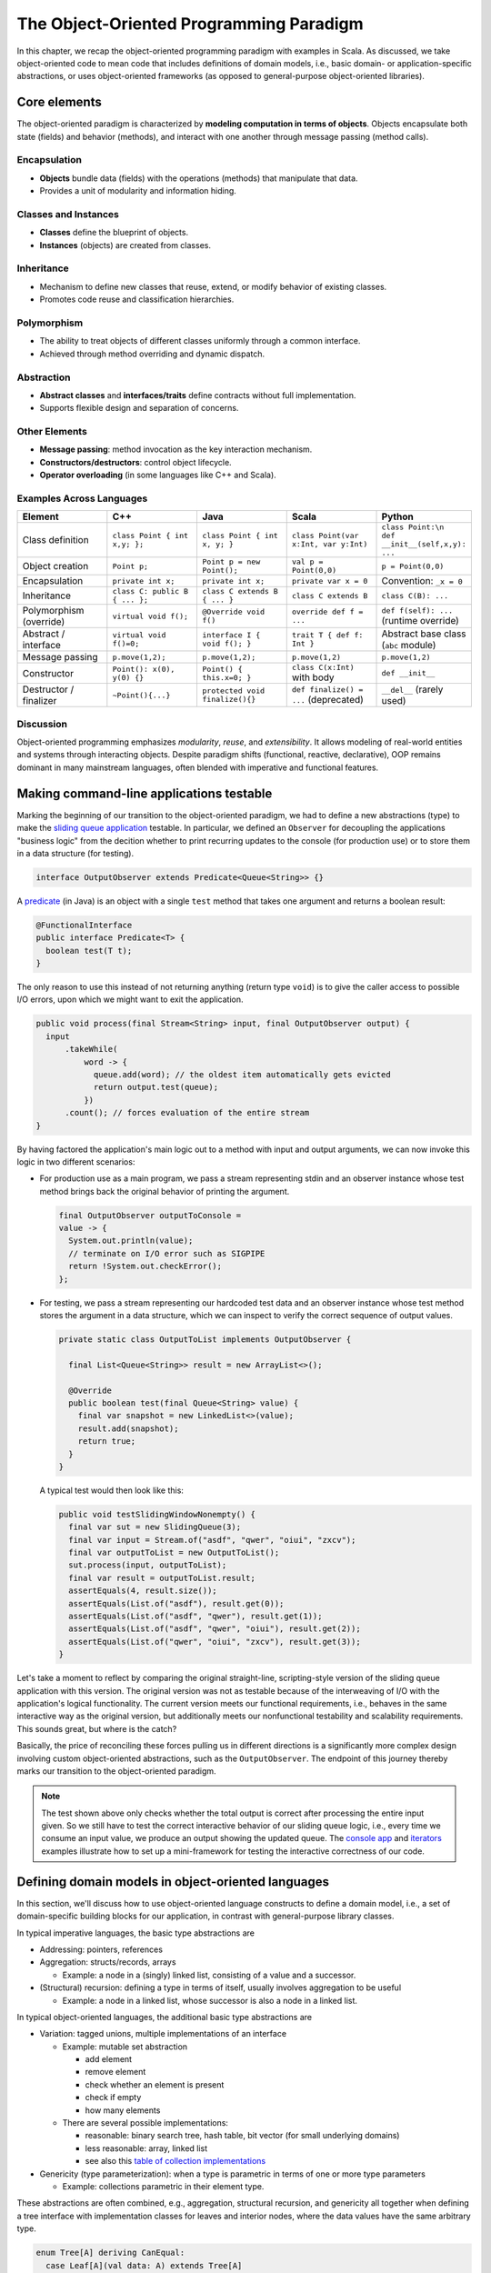 The Object-Oriented Programming Paradigm
----------------------------------------

In this chapter, we recap the object-oriented programming paradigm with examples in Scala.
As discussed, we take object-oriented code to mean code that includes definitions of domain models, i.e., basic domain- or application-specific abstractions, or uses object-oriented frameworks (as opposed to general-purpose object-oriented libraries).


Core elements
~~~~~~~~~~~~~~~~~

The object-oriented paradigm is characterized by **modeling computation in terms of objects**. 
Objects encapsulate both state (fields) and behavior (methods), 
and interact with one another through message passing (method calls).

Encapsulation
````````````````

- **Objects** bundle data (fields) with the operations (methods) that manipulate that data.
- Provides a unit of modularity and information hiding.

Classes and Instances
````````````````````````

- **Classes** define the blueprint of objects.
- **Instances** (objects) are created from classes.

Inheritance
``````````````
- Mechanism to define new classes that reuse, extend, or modify behavior of existing classes.
- Promotes code reuse and classification hierarchies.

Polymorphism
```````````````

- The ability to treat objects of different classes uniformly through a common interface.
- Achieved through method overriding and dynamic dispatch.

Abstraction
`````````````

- **Abstract classes** and **interfaces/traits** define contracts without full implementation.
- Supports flexible design and separation of concerns.

Other Elements
````````````````

- **Message passing**: method invocation as the key interaction mechanism.
- **Constructors/destructors**: control object lifecycle.
- **Operator overloading** (in some languages like C++ and Scala).

Examples Across Languages
``````````````````````````

.. list-table::
   :header-rows: 1
   :widths: 20 20 20 20 20

   * - Element
     - C++
     - Java
     - Scala
     - Python
   * - Class definition
     - ``class Point { int x,y; };``
     - ``class Point { int x, y; }``
     - ``class Point(var x:Int, var y:Int)``
     - ``class Point:\n    def __init__(self,x,y): ...``
   * - Object creation
     - ``Point p;``
     - ``Point p = new Point();``
     - ``val p = Point(0,0)``
     - ``p = Point(0,0)``
   * - Encapsulation
     - ``private int x;``
     - ``private int x;``
     - ``private var x = 0``
     - Convention: ``_x = 0``
   * - Inheritance
     - ``class C: public B { ... };``
     - ``class C extends B { ... }``
     - ``class C extends B``
     - ``class C(B): ...``
   * - Polymorphism (override)
     - ``virtual void f();``
     - ``@Override void f()`` 
     - ``override def f = ...``
     - ``def f(self): ...`` (runtime override)
   * - Abstract / interface
     - ``virtual void f()=0;``
     - ``interface I { void f(); }``
     - ``trait T { def f: Int }``
     - Abstract base class (``abc`` module)
   * - Message passing
     - ``p.move(1,2);``
     - ``p.move(1,2);``
     - ``p.move(1,2)``
     - ``p.move(1,2)``
   * - Constructor
     - ``Point(): x(0), y(0) {}``
     - ``Point() { this.x=0; }``
     - ``class C(x:Int)`` with body
     - ``def __init__``
   * - Destructor / finalizer
     - ``~Point(){...}``
     - ``protected void finalize(){}``
     - ``def finalize() = ...`` (deprecated)
     - ``__del__`` (rarely used)

Discussion
``````````````````

Object-oriented programming emphasizes *modularity*, *reuse*, and *extensibility*.  
It allows modeling of real-world entities and systems through interacting objects.  
Despite paradigm shifts (functional, reactive, declarative), OOP remains dominant in 
many mainstream languages, often blended with imperative and functional features.



Making command-line applications testable
~~~~~~~~~~~~~~~~~~~~~~~~~~~~~~~~~~~~~~~~~

Marking the beginning of our transition to the object-oriented paradigm, we had to define a new abstractions (type)
to make the `sliding queue application <https://github.com/lucproglangcourse/consoleapp-java>`_ testable.
In particular, we defined an ``Observer`` for decoupling the applications "business logic" from the decition whether to print recurring updates to the console (for production use) or to store them in a data structure (for testing).

.. code-block:: java

  interface OutputObserver extends Predicate<Queue<String>> {}

A `predicate <https://docs.oracle.com/en/java/javase/21/docs/api/java.base/java/util/function/Predicate.html>`_ (in Java) is an object with a single ``test`` method that takes one argument and returns a boolean result:

.. code-block:: java

  @FunctionalInterface
  public interface Predicate<T> {
    boolean test(T t);
  }

The only reason to use this instead of not returning anything (return type ``void``) is to give the caller access to possible I/O errors, upon which we might want to exit the application.

.. code-block:: java

  public void process(final Stream<String> input, final OutputObserver output) {
    input
        .takeWhile(
            word -> {
              queue.add(word); // the oldest item automatically gets evicted
              return output.test(queue);
            })
        .count(); // forces evaluation of the entire stream
  }

By having factored the application's main logic out to a method with input and output arguments, we can now invoke this logic in two different scenarios:

- For production use as a main program, we pass a stream representing stdin and an observer instance whose test method brings back the original behavior of printing the argument.

  .. code-block:: java

    final OutputObserver outputToConsole =
    value -> {
      System.out.println(value);
      // terminate on I/O error such as SIGPIPE
      return !System.out.checkError();
    };

- For testing, we pass a stream representing our hardcoded test data and an observer instance whose test method stores the argument in a data structure, which we can inspect to verify the correct sequence of output values.

  .. code-block:: java

    private static class OutputToList implements OutputObserver {

      final List<Queue<String>> result = new ArrayList<>();

      @Override
      public boolean test(final Queue<String> value) {
        final var snapshot = new LinkedList<>(value);
        result.add(snapshot);
        return true;
      }
    }

  A typical test would then look like this:

  .. code-block:: java

    public void testSlidingWindowNonempty() {
      final var sut = new SlidingQueue(3);
      final var input = Stream.of("asdf", "qwer", "oiui", "zxcv");
      final var outputToList = new OutputToList();
      sut.process(input, outputToList);
      final var result = outputToList.result;
      assertEquals(4, result.size());
      assertEquals(List.of("asdf"), result.get(0));
      assertEquals(List.of("asdf", "qwer"), result.get(1));
      assertEquals(List.of("asdf", "qwer", "oiui"), result.get(2));
      assertEquals(List.of("qwer", "oiui", "zxcv"), result.get(3));
    }

Let's take a moment to reflect by comparing the original straight-line, scripting-style version of the sliding queue application with this version.
The original version was not as testable because of the interweaving of I/O with the application's logical functionality.
The current version meets our functional requirements, i.e., behaves in the same interactive way as the original version, but additionally meets our nonfunctional testability and scalability requirements.
This sounds great, but where is the catch?

Basically, the price of reconciling these forces pulling us in different directions is a significantly more complex design involving custom object-oriented abstractions, such as the ``OutputObserver``.
The endpoint of this journey thereby marks our transition to the object-oriented paradigm.

.. note:: The test shown above only checks whether the total output is correct after processing the entire input given.
  So we still have to test the correct interactive behavior of our sliding queue logic, i.e., every time we consume an input value, we produce an output showing the updated queue.
  The `console app <https://github.com/lucproglangcourse/consoleapp-java>`_ and `iterators <https://github.com/lucproglangcourse/iterators-scala>`_ examples illustrate how to set up a mini-framework for testing the interactive correctness of our code.


.. _secDomainModelsOO:

Defining domain models in object-oriented languages
~~~~~~~~~~~~~~~~~~~~~~~~~~~~~~~~~~~~~~~~~~~~~~~~~~~

In this section, we'll discuss how to use object-oriented language constructs to define a domain model, i.e., a set of domain-specific building blocks for our application, in contrast with general-purpose library classes.

In typical imperative languages, the basic type abstractions are

- Addressing: pointers, references
- Aggregation: structs/records, arrays

  - Example: a node in a (singly) linked list, consisting of a value and a successor.

- (Structural) recursion: defining a type in terms of itself, usually involves aggregation to be useful

  - Example: a node in a linked list, whose successor is also a node in a linked list.

In typical object-oriented languages, the additional basic type abstractions are

- Variation: tagged unions, multiple implementations of an interface

  - Example: mutable set abstraction

    - add element
    - remove element
    - check whether an element is present
    - check if empty
    - how many elements

  - There are several possible implementations:

    - reasonable: binary search tree, hash table, bit vector (for small underlying domains)
    - less reasonable: array, linked list
    - see also this `table of collection implementations <http://docs.oracle.com/javase/tutorial/collections/implementations>`_

- Genericity (type parameterization): when a type is parametric in terms of one or more type parameters

  - Example: collections parametric in their element type.

These abstractions are often combined, e.g., aggregation, structural recursion, and genericity all together when defining a tree interface with implementation classes for leaves and interior nodes, where the data values have the same arbitrary type.

.. code-block:: scala

  enum Tree[A] deriving CanEqual:
    case Leaf[A](val data: A) extends Tree[A]
    case Node[A](val children: Tree[A]*) extends Tree[A]

  scala> import Tree.*

  scala> Node(Node(Leaf(3), Leaf(4)), Leaf(5))
  val res0: Tree[Int] = Node(ArraySeq(Node(ArraySeq(Leaf(3), Leaf(4))), Leaf(5)))


In an object-oriented language, we commonly use a combination of design patterns (based on these basic abstractions) to represent domain model structures and associated behaviors:

- https://github.com/lucoodevcourse/shapes-android-java
- https://github.com/LoyolaChicagoCode/misc-java/blob/master/src/main/java/expressions/SimpleExpressions.java
- https://github.com/LoyolaChicagoCode/misc-java/blob/master/src/main/java/vexpressions/VisitorExpressions.java
- https://github.com/lucoodevcourse/misc-java/tree/master/src/main/java/treesearch/Tree.java


Object-oriented Scala as a "better Java"
~~~~~~~~~~~~~~~~~~~~~~~~~~~~~~~~~~~~~~~~

Scala offers various improvements over Java, including:

- `unified types <https://docs.scala-lang.org/scala3/book/first-look-at-types.html>`_
- `standalone higher-order functions (lambdas) <https://docs.scala-lang.org/scala3/book/taste-functions.html>`_
- `standalone objects <https://docs.scala-lang.org/scala3/book/taste-objects.html>`_
- `tuples <https://docs.scala-lang.org/scala3/book/taste-collections.html#tuples>`_
- `advanced enums <https://docs.scala-lang.org/scala3/book/taste-modeling.html#enums>`_, `case classes <https://docs.scala-lang.org/scala3/book/taste-modeling.html#case-classes>`_ and `pattern matching <https://docs.scala-lang.org/scala3/book/domain-modeling-fp.html#modeling-the-operations>`_
- `traits <https://docs.scala-lang.org/scala3/book/domain-modeling-oop.html>`_: generalization of interfaces and restricted form of abstract classes, can be combined/stacked
- package structure decoupled from folder hierarchy
- `null safety <https://docs.scala-lang.org/scala3/reference/other-new-features/explicit-nulls.html>`_: ensuring at compile-time that an expression cannot be null
- `multiversal equality <https://docs.scala-lang.org/scala3/book/ca-multiversal-equality.html>`_: making sure apples are compared only with other apples
- `higher-kinded types <https://earldouglas.com/posts/higher-kinded.html>`_ (advanced topic)

.. todo:: More recent versions of Java, however, have started to echo some these advances:

  - lambda expressions
  - default methods in interfaces
  - local type inference
  - streams
  - records


We will study these features as we encounter them.

The following examples illustrate the use of Scala as a "better Java" and the transition to some of the above-mentioned improvements:

- https://github.com/lucproglangcourse/iterators-scala
- https://github.com/lucproglangcourse/shapes-oo-scala
- https://github.com/lucproglangcourse/expressions-scala
- https://github.com/lucproglangcourse/misc-explorations-scala/blob/master/orgchart.sc
- https://github.com/lucproglangcourse/misc-explorations-scala/blob/master/orgchartGeneric.sc


Modularity and dependency injection
~~~~~~~~~~~~~~~~~~~~~~~~~~~~~~~~~~~

Object-oriented language constructs can also help us organize the higher-level structure of our code to make the code "better" with respect to certain design principles and code quality requirements.


.. note:: To wrap your head around this section, you may want to start by recalling/reviewing the `stopwatch example <https://github.com/lucoodevcourse/stopwatch-android-java>`_ from COMP 313/413 (intermediate object-oriented programming).
  In that app, the model is rather complex and has three or four components that depend on each other.
  After creating the instances of those components, you had to connect them to each other using setters.
  *Does that ring a bell?*
  In this section and the pertinent examples, we are achieving basically the same goal by plugging two or more Scala traits together declaratively.


Design goals
````````````

We pursue following design goals tied to the nonfunctional code quality requirements:

- *testability*
- *modularity* for separation of concerns
- *reusability* for avoidance of code duplication ("DRY")

In particular, to manage the growing complexity of a system, we usually try to decompose it into its design dimensions, e.g.,

- mixing and matching interfaces with multiple implementations
- running code in production versus testing

We can recognize these in many common situations, including the examples listed below.

In object-oriented languages, we often use classes (and interfaces) as the main mechanism for achieving these design goals.


Scala traits
````````````

Scala traits are *abstract* types that can serve as fully abstract interfaces as well as partially implemented, composable building blocks (mixins).
Unlike Java interfaces (prior to Java 8), Scala traits can have method implementations (and state).
The `Thin Cake idiom <http://www.warski.org/blog/2014/02/using-scala-traits-as-modules-or-the-thin-cake-pattern/>`_ shows how traits can help us achieve our design goals.

.. note:: We deliberately call *Thin Cake* an *idiom* as opposed to a pattern because it is *language-specific*.

We will rely on the following examples for this section:

- https://github.com/lucproglangcourse/consoleapp-java-sbt
- https://github.com/lucproglangcourse/processtree-scala
- https://github.com/lucproglangcourse/iterators-scala

First, to achieve testability, we can define the desired functionality, such as ``common.IO``, as its own trait instead of a concrete class or part of some other trait such as ``common.Main``.
Such traits are *providers* of some functionality, while building blocks that use this functionality are *clients*, such as``common.Main`` (on the production side) and ``PrintSpec`` (on the testing side).
Specifically, in the process tree example, we use ``PrintSpec`` to test ``common.IO`` in isolation, independently of ``common.Main``.

To avoid code duplication in the presence of the design dimensions mentioned above, we can again leverage Scala traits as building blocks.
Along some of the dimensions, there are three possible roles:

- *provider*, e.g., the specific implementations `MutableTreeBuilder`, `FoldTreeBuilder`, etc.
- *client*, e.g., the various main objects on the production side, and the `TreeBuilderSpec` on the testing side
- *contract*, the common abstraction between provider and client, e.g., `TreeBuilder`

Usually, when there is a common contract, a provider *overrides* some or all of the abstract behaviors declared in the contract.
Some building blocks have more than one role. E.g., ``common.Main`` is a client of (depends on) ``TreeBuilder`` but provides the main application behavior that the concrete main objects need.
Similarly, ``TreeBuilderSpec`` also depends on ``TreeBuilder`` but provides the test code that the concrete test classes (``Spec``) need.
This arrangement enables us to mix-and-match the desired ``TreeBuilder`` implementation with either ``common.Main`` for production or ``TreeBuilderSpec`` for testing.


The following figure shows the roles of and relationships among the various building blocks of the process tree example.

.. figure:: images/ProcessTreeTypeHierarchy.png

The imperative versions of the `iterators example <https://github.com/lucproglangcourse/iterators-scala>`_ includes additional instances of trait-based modularity in its ``imperative/modular`` package.
By contrast, the functional versions of this example rely on parameterized types (generics) to achieve a similar outcome.


.. note:: For pedagogical reasons, the process tree and iterators examples are overengineered relative to their simple functionality:
	  To increase confidence in the functional correctness of our code, we should test it;
	  this requires testability, which drives the modularity we are seeing in these examples.
	  In other words, the resulting design complexity is the cost of testability.
	  On the other hand, a more realistic system would likely already have substantial design complexity in its core functionality for separation of concerns, maintainability, and other nonfunctional quality reasons;
	  in this case, the additional complexity introduced to achieve testability would be comparatively small.


Trait-based dependency injection
````````````````````````````````

In the presence of modularity, `dependency injection <https://en.wikipedia.org/wiki/Dependency_injection>`_ (DI) is a technique for supplying a dependency to a client from outside, thereby relieving the client from the responsibility of "finding" its dependency, i.e., performing *dependency lookup*.
In response to the popularity of dependency injection, numerous DI frameworks, such as Spring and Guice, have arisen.

The Thin Cake idiom provides basic DI in Scala without the need for a DI framework.
To recap, ``common.Main`` cannot run on its own but declares by extending ``TreeBuilder`` that it requires an implementation of the ``buildTree`` method.
One of the ``TreeBuilder`` implementation traits, such as ``FoldTreeBuilder`` can satisfy this dependency.
The actual "injection" takes place when we inject, say, ``FoldTreeBuilder`` into ``common.Main`` in the definition of the concrete main object ``fold.Main``.
